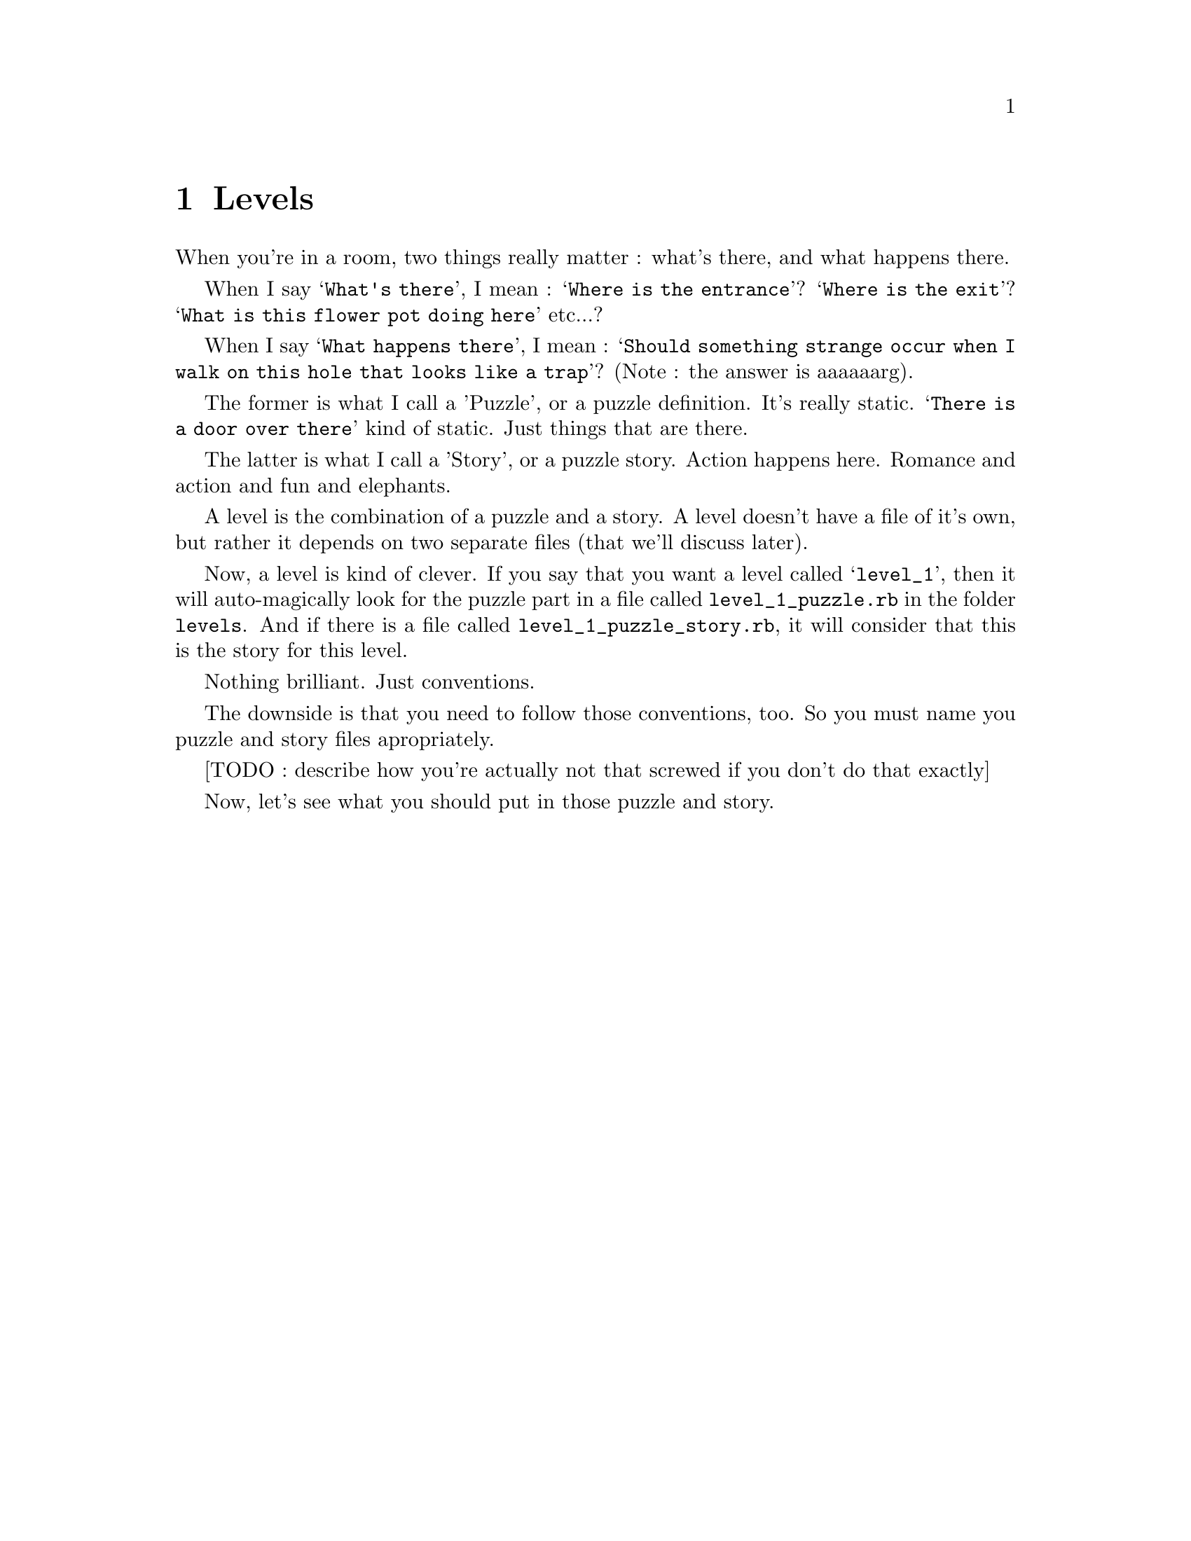 @node Levels, Puzzles, Adventures, Top
@chapter Levels

When you're in a room, two things really matter : what's there, and what happens there.

When I say @samp{What's there}, I mean : @samp{Where is the entrance}?
@samp{Where is the exit}? @samp{What is this flower pot doing here}
etc...?

When I say @samp{What happens there}, I mean : @samp{Should something
strange occur when I walk on this hole that looks like a trap}? (Note
: the answer is aaaaaarg).

The former is what I call a 'Puzzle', or a puzzle definition.  It's
really static. @samp{There is a door over there} kind of static. Just
things that are there.

The latter is what I call a 'Story', or a puzzle story.
Action happens here. Romance and action and fun and elephants.

A level is the combination of a puzzle and a story.  A level doesn't
have a file of it's own, but rather it depends on two separate files
(that we'll discuss later).

Now, a level is kind of clever. If you say that you want a level
called @samp{level_1}, then it will auto-magically look for the puzzle
part in a file called @file{level_1_puzzle.rb} in the folder
@file{levels}. And if there is a file called
@file{level_1_puzzle_story.rb}, it will consider that this is the
story for this level.

Nothing brilliant. Just conventions.

The downside is that you need to follow those conventions, too. So you
must name you puzzle and story files apropriately.

[TODO : describe how you're actually not that screwed if you don't do
that exactly]

Now, let's see what you should put in those puzzle and story.

